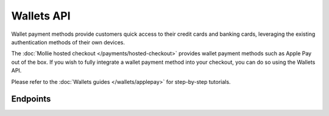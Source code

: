 Wallets API
===========
Wallet payment methods provide customers quick access to their credit cards and banking cards, leveraging the existing
authentication methods of their own devices.

The :doc:`Mollie hosted checkout </payments/hosted-checkout>` provides wallet payment methods such as Apple Pay out of
the box. If you wish to fully integrate a wallet payment method into your checkout, you can do so using the Wallets API.

Please refer to the :doc:`Wallets guides </wallets/applepay>` for step-by-step tutorials.

Endpoints
---------
.. endpoint-card::
   :name: Request Apple Pay Payment Session
   :method: POST
   :url: /v2/wallets/applepay/sessions
   :ref: /reference/v2/wallets-api/request-apple-pay-payment-session

   Set up an Apple Pay Payment Session via Mollie.
